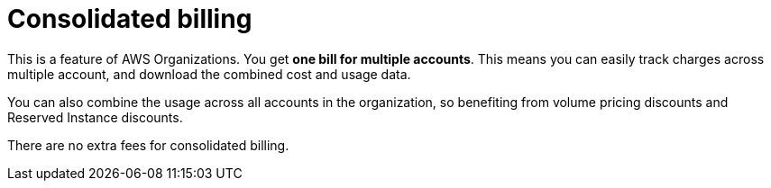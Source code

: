 = Consolidated billing

This is a feature of AWS Organizations. You get *one bill for multiple accounts*. This means you can easily track charges across multiple account, and download the combined cost and usage data.

You can also combine the usage across all accounts in the organization, so benefiting from volume pricing discounts and Reserved Instance discounts.

There are no extra fees for consolidated billing.
